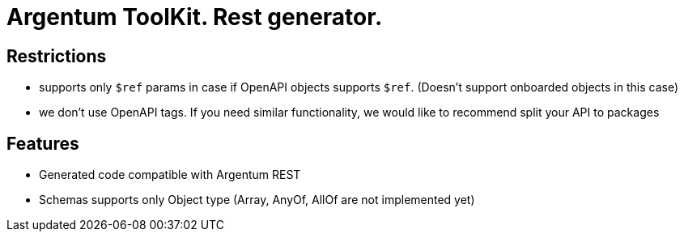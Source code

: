 = Argentum ToolKit. Rest generator.

== Restrictions

- supports only `$ref` params in case if OpenAPI objects supports `$ref`. (Doesn't support onboarded objects in this case)
- we don't use OpenAPI tags. If you need similar functionality, we would like to recommend split your API to packages

== Features

- Generated code compatible with Argentum REST
- Schemas supports only Object type (Array, AnyOf, AllOf are not implemented yet)
